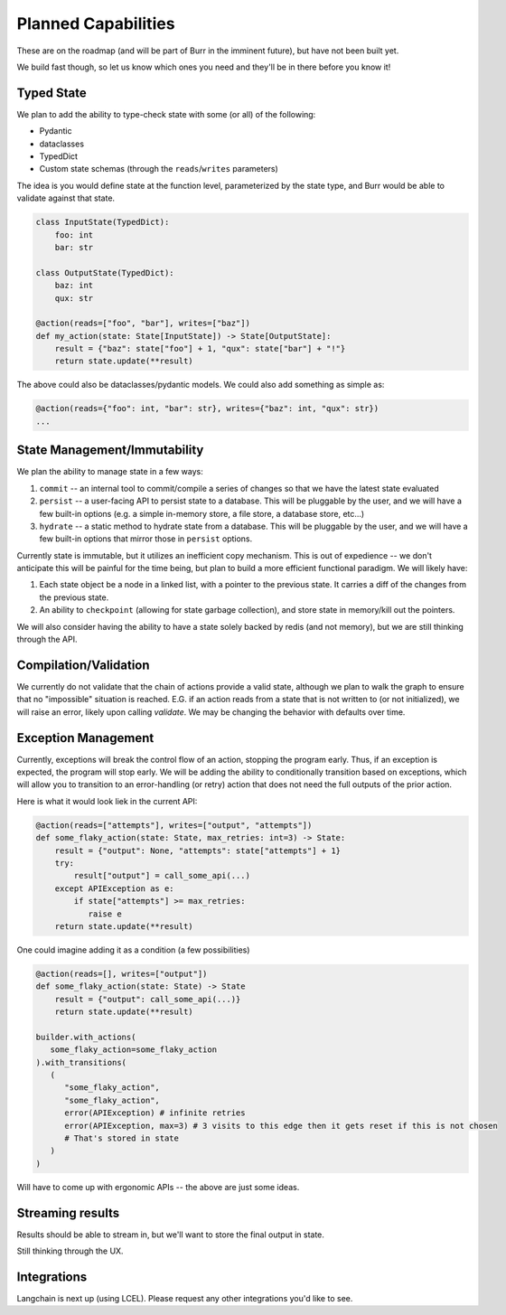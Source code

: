 ====================
Planned Capabilities
====================

These are on the roadmap (and will be part of Burr in the imminent future), but have not been built yet.

We build fast though, so let us know which ones you need and they'll be in there before you know it!

-----------
Typed State
-----------

We plan to add the ability to type-check state with some (or all) of the following:

- Pydantic
- dataclasses
- TypedDict
- Custom state schemas (through the ``reads``/``writes`` parameters)

The idea is you would define state at the function level, parameterized by the state type, and Burr would be able to validate
against that state.

.. code-block:: python

    class InputState(TypedDict):
        foo: int
        bar: str

    class OutputState(TypedDict):
        baz: int
        qux: str

    @action(reads=["foo", "bar"], writes=["baz"])
    def my_action(state: State[InputState]) -> State[OutputState]:
        result = {"baz": state["foo"] + 1, "qux": state["bar"] + "!"}
        return state.update(**result)

The above could also be dataclasses/pydantic models. We could also add something as simple as:

.. code-block:: python

    @action(reads={"foo": int, "bar": str}, writes={"baz": int, "qux": str})
    ...

-----------------------------
State Management/Immutability
-----------------------------

We plan the ability to manage state in a few ways:

1. ``commit`` -- an internal tool to commit/compile a series of changes so that we have the latest state evaluated
2. ``persist`` -- a user-facing API to persist state to a database. This will be pluggable by the user, and we will have a few built-in options (e.g. a simple in-memory store, a file store, a database store, etc...)
3. ``hydrate`` -- a static method to hydrate state from a database. This will be pluggable by the user, and we will have a few built-in options that mirror those in ``persist`` options.

Currently state is immutable, but it utilizes an inefficient copy mechanism. This is out of expedience -- we don't anticipate this will
be painful for the time being, but plan to build a more efficient functional paradigm. We will likely have:

1. Each state object be a node in a linked list, with a pointer to the previous state. It carries a diff of the changes from the previous state.
2. An ability to ``checkpoint`` (allowing for state garbage collection), and store state in memory/kill out the pointers.

We will also consider having the ability to have a state solely backed by redis (and not memory), but we are still thinking through the API.

----------------------
Compilation/Validation
----------------------

We currently do not validate that the chain of actions provide a valid state, although we plan to walk the graph to ensure that no "impossible"
situation is reached. E.G. if an action reads from a state that is not written to (or not initialized), we will raise an error, likely upon calling `validate`.
We may be changing the behavior with defaults over time.

--------------------
Exception Management
--------------------

Currently, exceptions will break the control flow of an action, stopping the program early. Thus,
if an exception is expected, the program will stop early. We will be adding the ability to conditionally transition based
on exceptions, which will allow you to transition to an error-handling (or retry) action that does not
need the full outputs of the prior action.

Here is what it would look liek in the current API:

.. code-block:: python

    @action(reads=["attempts"], writes=["output", "attempts"])
    def some_flaky_action(state: State, max_retries: int=3) -> State:
        result = {"output": None, "attempts": state["attempts"] + 1}
        try:
            result["output"] = call_some_api(...)
        except APIException as e:
            if state["attempts"] >= max_retries:
               raise e
        return state.update(**result)

One could imagine adding it as a condition (a few possibilities)

.. code-block:: python

    @action(reads=[], writes=["output"])
    def some_flaky_action(state: State) -> State
        result = {"output": call_some_api(...)}
        return state.update(**result)

    builder.with_actions(
       some_flaky_action=some_flaky_action
    ).with_transitions(
       (
          "some_flaky_action",
          "some_flaky_action",
          error(APIException) # infinite retries
          error(APIException, max=3) # 3 visits to this edge then it gets reset if this is not chosen
          # That's stored in state
       )
    )

Will have to come up with ergonomic APIs -- the above are just some ideas.

-----------------
Streaming results
-----------------

Results should be able to stream in, but we'll want to store the final output in state.

Still thinking through the UX.

------------
Integrations
------------

Langchain is next up (using LCEL). Please request any other integrations you'd like to see.
